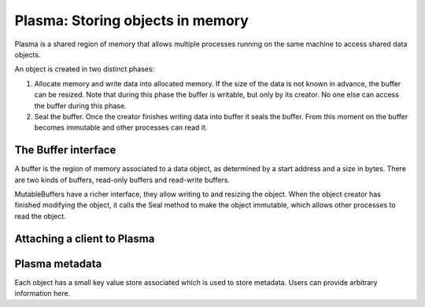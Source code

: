 Plasma: Storing objects in memory
=================================

Plasma is a shared region of memory that allows multiple processes running on
the same machine to access shared data objects.

An object is created in two distinct phases:

1. Allocate memory and write data into allocated memory.
   If the size of the data is not known in advance, the buffer can be resized.
   Note that during this phase the buffer is writable, but only by its
   creator. No one else can access the buffer during this phase.

2. Seal the buffer. Once the creator finishes writing data into buffer
   it seals the buffer. From this moment on the buffer becomes
   immutable and other processes can read it.

The Buffer interface
--------------------

A buffer is the region of memory associated to a data object, as determined by a
start address and a size in bytes. There are two kinds of buffers, read-only
buffers and read-write buffers.

.. doxygenclass:: plasma::Buffer
   :project: ray
   :members:

MutableBuffers have a richer interface, they allow writing to and resizing
the object. When the object creator has finished modifying the object, it
calls the Seal method to make the object immutable, which allows other
processes to read the object.

.. doxygenclass:: plasma::MutableBuffer
   :project: ray
   :members:

Attaching a client to Plasma
----------------------------

.. doxygenclass:: plasma::ClientContext
   :project: ray
   :members:

Plasma metadata
---------------

Each object has a small key value store associated which is used to store
metadata. Users can provide arbitrary information here.
